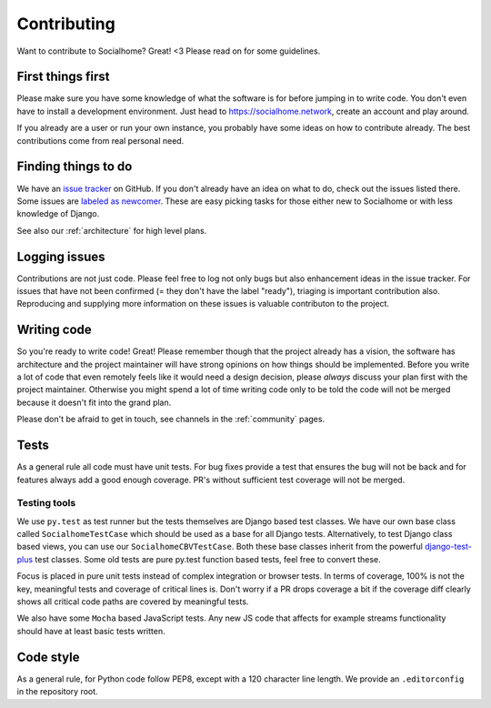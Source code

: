 .. _contributing:

Contributing
============

Want to contribute to Socialhome? Great! <3 Please read on for some guidelines.

First things first
------------------

Please make sure you have some knowledge of what the software is for before jumping in to write code.
You don't even have to install a development environment. Just head to https://socialhome.network, create an account
and play around.

If you already are a user or run your own instance, you probably have some ideas on how to contribute already.
The best contributions come from real personal need.

Finding things to do
--------------------

We have an `issue tracker <https://github.com/jaywink/socialhome/issues>`_ on GitHub. If you don't already have an idea
on what to do, check out the issues listed there. Some issues are
`labeled as newcomer <https://github.com/jaywink/socialhome/issues?q=is%3Aissue+is%3Aopen+label%3Anewcomer>`_.
These are easy picking tasks for those either new to Socialhome or with less knowledge of Django.

See also our :ref:`architecture` for high level plans.

Logging issues
--------------

Contributions are not just code. Please feel free to log not only bugs but also enhancement ideas in the issue tracker.
For issues that have not been confirmed (= they don't have the label "ready"), triaging is important contribution
also. Reproducing and supplying more information on these issues is valuable contributon to the project.

Writing code
------------

So you're ready to write code! Great! Please remember though that the project already has a vision, the software has
architecture and the project maintainer will have strong opinions on how things should be implemented. Before you
write a lot of code that even remotely feels like it would need a design decision, please *always* discuss your
plan first with the project maintainer. Otherwise you might spend a lot of time writing code only to be told the code
will not be merged because it doesn't fit into the grand plan.

Please don't be afraid to get in touch, see channels in the :ref:`community` pages.

Tests
-----

As a general rule all code must have unit tests. For bug fixes provide a test that ensures the bug will not be back
and for features always add a good enough coverage. PR's without sufficient test coverage will not be merged.

Testing tools
.............

We use ``py.test`` as test runner but the tests themselves are Django based test classes. We have our own base class called ``SocialhomeTestCase`` which should be used as a base for all Django tests. Alternatively, to test Django class based views, you can use our ``SocialhomeCBVTestCase``. Both these base classes inherit from the powerful `django-test-plus <http://django-test-plus.readthedocs.io>`_ test classes. Some old tests are pure py.test function based tests, feel free to convert these.

Focus is placed in pure unit tests instead of complex integration or browser tests. In terms of coverage, 100% is not the key, meaningful tests and coverage of critical lines is. Don't worry if a PR drops coverage a bit if the coverage diff clearly shows all critical code paths are covered by meaningful tests.

We also have some ``Mocha`` based JavaScript tests. Any new JS code that affects for example streams functionality should have at least basic tests written.

Code style
----------

As a general rule, for Python code follow PEP8, except with a 120 character line length. We provide an
``.editorconfig`` in the repository root.
